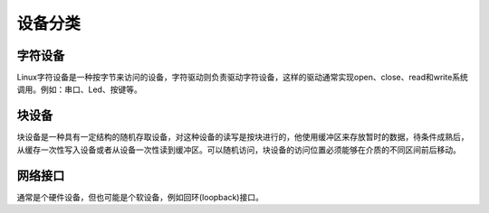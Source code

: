 设备分类
========================================

字符设备
----------------------------------------
Linux字符设备是一种按字节来访问的设备，字符驱动则负责驱动字符设备，这样的驱动通常实现open、close、read和write系统调用。例如：串口、Led、按键等。

块设备
----------------------------------------
块设备是一种具有一定结构的随机存取设备，对这种设备的读写是按块进行的，他使用缓冲区来存放暂时的数据，待条件成熟后，从缓存一次性写入设备或者从设备一次性读到缓冲区。可以随机访问，块设备的访问位置必须能够在介质的不同区间前后移动。

网络接口
----------------------------------------
通常是个硬件设备，但也可能是个软设备，例如回环(loopback)接口。
